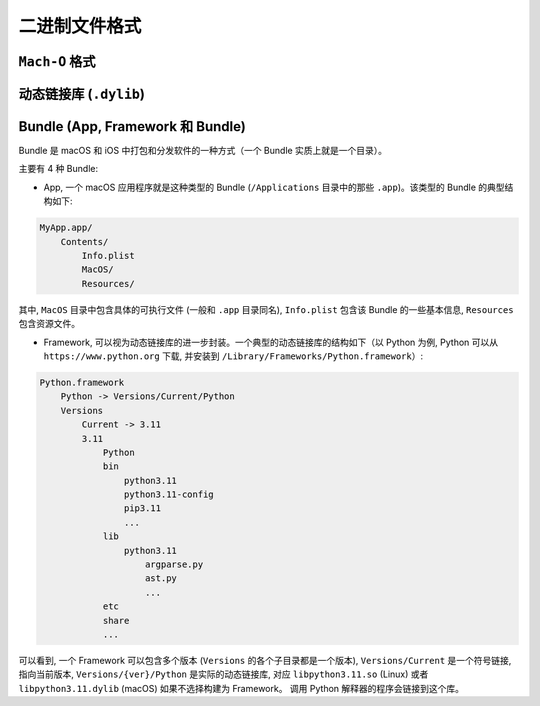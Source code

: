 二进制文件格式
==============

``Mach-O`` 格式
---------------


动态链接库 (``.dylib``)
----------------



Bundle (App, Framework 和 Bundle)
----------------

Bundle 是 macOS 和 iOS 中打包和分发软件的一种方式（一个 Bundle 实质上就是一个目录）。

主要有 4 种 Bundle:

* App, 一个 macOS 应用程序就是这种类型的 Bundle (``/Applications`` 目录中的那些 ``.app``)。该类型的 Bundle 的典型结构如下:

.. code-block:: console

    MyApp.app/
        Contents/
            Info.plist
            MacOS/
            Resources/

其中, ``MacOS`` 目录中包含具体的可执行文件 (一般和 ``.app`` 目录同名), ``Info.plist`` 包含该 Bundle 的一些基本信息, ``Resources`` 包含资源文件。

* Framework, 可以视为动态链接库的进一步封装。一个典型的动态链接库的结构如下（以 Python 为例, Python 可以从 ``https://www.python.org`` 下载, 并安装到 ``/Library/Frameworks/Python.framework``）:

.. code-block:: console

    Python.framework
        Python -> Versions/Current/Python
        Versions
            Current -> 3.11
            3.11
                Python
                bin
                    python3.11
                    python3.11-config
                    pip3.11
                    ...
                lib
                    python3.11
                        argparse.py
                        ast.py
                        ...
                etc
                share
                ...
                

可以看到, 一个 Framework 可以包含多个版本 (``Versions`` 的各个子目录都是一个版本), ``Versions/Current`` 是一个符号链接, 指向当前版本, ``Versions/{ver}/Python`` 是实际的动态链接库, 对应 ``libpython3.11.so`` (Linux) 或者 ``libpython3.11.dylib`` (macOS) 如果不选择构建为 Framework。 调用 Python 解释器的程序会链接到这个库。